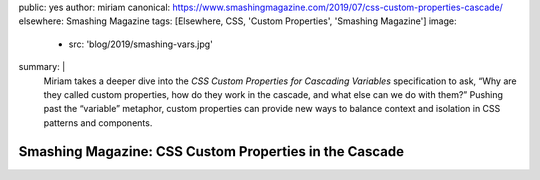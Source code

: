 public: yes
author: miriam
canonical: https://www.smashingmagazine.com/2019/07/css-custom-properties-cascade/
elsewhere: Smashing Magazine
tags: [Elsewhere, CSS, 'Custom Properties', 'Smashing Magazine']
image:
  - src: 'blog/2019/smashing-vars.jpg'
summary: |
  Miriam takes a deeper dive into the
  *CSS Custom Properties for Cascading Variables* specification to ask,
  “Why are they called custom properties,
  how do they work in the cascade,
  and what else can we do with them?”
  Pushing past the “variable” metaphor,
  custom properties can provide new ways
  to balance context and isolation in CSS patterns and components.


Smashing Magazine: CSS Custom Properties in the Cascade
=======================================================
